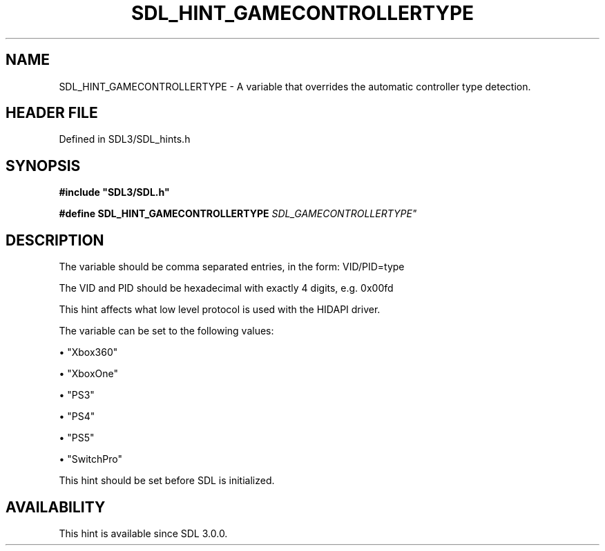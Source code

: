 .\" This manpage content is licensed under Creative Commons
.\"  Attribution 4.0 International (CC BY 4.0)
.\"   https://creativecommons.org/licenses/by/4.0/
.\" This manpage was generated from SDL's wiki page for SDL_HINT_GAMECONTROLLERTYPE:
.\"   https://wiki.libsdl.org/SDL_HINT_GAMECONTROLLERTYPE
.\" Generated with SDL/build-scripts/wikiheaders.pl
.\"  revision SDL-3.1.2-no-vcs
.\" Please report issues in this manpage's content at:
.\"   https://github.com/libsdl-org/sdlwiki/issues/new
.\" Please report issues in the generation of this manpage from the wiki at:
.\"   https://github.com/libsdl-org/SDL/issues/new?title=Misgenerated%20manpage%20for%20SDL_HINT_GAMECONTROLLERTYPE
.\" SDL can be found at https://libsdl.org/
.de URL
\$2 \(laURL: \$1 \(ra\$3
..
.if \n[.g] .mso www.tmac
.TH SDL_HINT_GAMECONTROLLERTYPE 3 "SDL 3.1.2" "Simple Directmedia Layer" "SDL3 FUNCTIONS"
.SH NAME
SDL_HINT_GAMECONTROLLERTYPE \- A variable that overrides the automatic controller type detection\[char46]
.SH HEADER FILE
Defined in SDL3/SDL_hints\[char46]h

.SH SYNOPSIS
.nf
.B #include \(dqSDL3/SDL.h\(dq
.PP
.BI "#define SDL_HINT_GAMECONTROLLERTYPE "SDL_GAMECONTROLLERTYPE"
.fi
.SH DESCRIPTION
The variable should be comma separated entries, in the form: VID/PID=type

The VID and PID should be hexadecimal with exactly 4 digits, e\[char46]g\[char46] 0x00fd

This hint affects what low level protocol is used with the HIDAPI driver\[char46]

The variable can be set to the following values:


\(bu "Xbox360"

\(bu "XboxOne"

\(bu "PS3"

\(bu "PS4"

\(bu "PS5"

\(bu "SwitchPro"

This hint should be set before SDL is initialized\[char46]

.SH AVAILABILITY
This hint is available since SDL 3\[char46]0\[char46]0\[char46]

